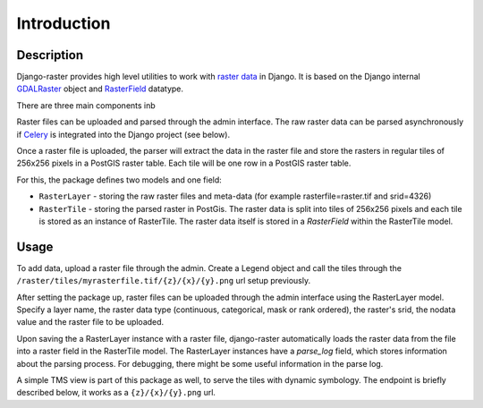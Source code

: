 ============
Introduction
============

Description
-----------
Django-raster provides high level utilities to work with `raster data`__ in
Django. It is based on the Django internal `GDALRaster`_ object and
`RasterField`_ datatype.

There are three main components inb


Raster files can be uploaded and parsed through the admin interface. The raw
raster data can be parsed asynchronously if `Celery`__ is integrated into the
Django project (see below).

__ http://celeryproject.org
__ http://en.wikipedia.org/wiki/GIS_file_formats#Raster

Once a raster file is uploaded, the parser will extract the data in the raster
file and store the rasters in regular tiles of 256x256 pixels in a PostGIS
raster table. Each tile will be one row in a PostGIS raster table.

For this, the package defines two models and one field:

* ``RasterLayer`` - storing the raw raster files and meta-data (for example rasterfile=raster.tif and srid=4326)

* ``RasterTile`` - storing the parsed raster in PostGis. The raster data is split into tiles of 256x256 pixels and each tile is stored as an instance of RasterTile. The raster data itself is stored in a *RasterField* within the RasterTile model.

.. _RasterField: https://docs.djangoproject.com/en/dev/ref/contrib/gis/model-api/#rasterfield
.. _GDALRaster: https://docs.djangoproject.com/en/1.9/ref/contrib/gis/gdal/#raster-data-objects

Usage
-----
To add data, upload a raster file through the admin. Create a Legend object and call the tiles through the ``/raster/tiles/myrasterfile.tif/{z}/{x}/{y}.png`` url setup previously.


After setting the package up, raster files can be uploaded through the admin interface using the RasterLayer model. Specify a layer name, the raster data type (continuous, categorical, mask or rank ordered), the raster's srid, the nodata value and the raster file to be uploaded.

Upon saving the a RasterLayer instance with a raster file, django-raster automatically loads the raster data from the file into a raster field in the RasterTile model. The RasterLayer instances have a *parse_log* field, which stores information about the parsing process. For debugging, there might be some useful information in the parse log.

A simple TMS view is part of this package as well, to serve the tiles with dynamic symbology. The endpoint is briefly described below, it works as a ``{z}/{x}/{y}.png`` url.
